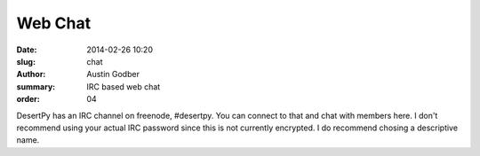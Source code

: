 Web Chat
########

:date: 2014-02-26 10:20
:slug: chat
:author: Austin Godber
:summary: IRC based web chat
:order: 04

DesertPy has an IRC channel on freenode, #desertpy.  You can connect to that
and chat with members here.  I don't recommend using your actual IRC password
since this is not currently encrypted.  I do recommend chosing a descriptive
name.

.. raw:: html

   <iframe
     src="https://kiwiirc.com/client/cameron.freenode.net/?nick=desertpy|?#desertpy"
     style="border:0; width:100%; height:480px;">
   </iframe>


